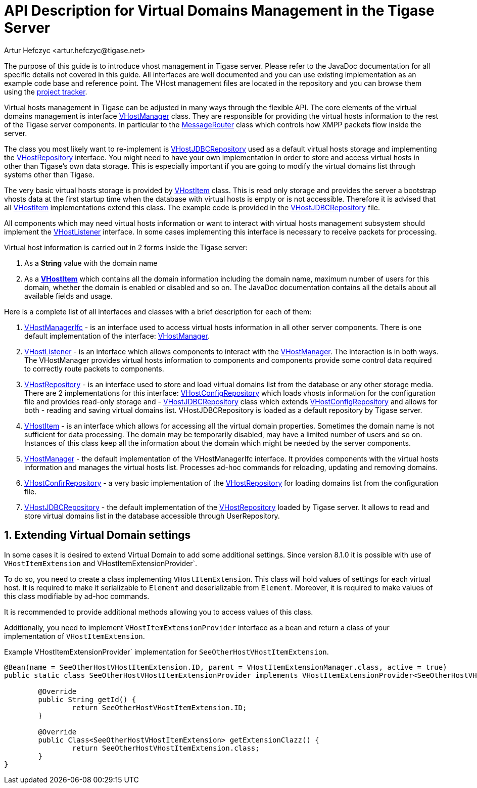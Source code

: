 [[apiVirtualDomain]]
= API Description for Virtual Domains Management in the Tigase Server
:author: Artur Hefczyc <artur.hefczyc@tigase.net>
:version: v2.1, June 2014: Reformatted for v8.0.0.

:toc:
:numbered:
:website: http://tigase.net/

The purpose of this guide is to introduce vhost management in Tigase server. Please refer to the JavaDoc documentation for all specific details not covered in this guide. All interfaces are well documented and you can use existing implementation as an example code base and reference point. The VHost management files are located in the repository and you can browse them using the link:https://projects.tigase.org/projects/tigase-server/repository/revisions/master/show/src/main/java/tigase/vhosts[project tracker].

Virtual hosts management in Tigase can be adjusted in many ways through the flexible API. The core elements of the virtual domains management is interface link:https://projects.tigase.org/projects/tigase-server/repository/revisions/master/entry/src/main/java/tigase/vhosts/VHostManager.java[VHostManager] class. They are responsible for providing the virtual hosts information to the rest of the Tigase server components. In particular to the link:https://projects.tigase.org/projects/tigase-server/repository/revisions/master/entry/src/main/java/tigase/server/MessageRouter.java[MessageRouter] class which controls how XMPP packets flow inside the server.

The class you most likely want to re-implement is link:https://projects.tigase.org/projects/tigase-server/repository/revisions/master/entry/src/main/java/tigase/vhosts/VHostJDBCRepository.java[VHostJDBCRepository] used as a default virtual hosts storage and implementing the link:https://projects.tigase.org/projects/tigase-server/repository/revisions/master/entry/src/main/java/tigase/vhosts/VHostRepository.java[VHostRepository] interface. You might need to have your own implementation in order to store and access virtual hosts in other than Tigase's own data storage. This is especially important if you are going to modify the virtual domains list through systems other than Tigase.

The very basic virtual hosts storage is provided by link:https://projects.tigase.org/projects/tigase-server/repository/revisions/master/entry/src/main/java/tigase/vhosts/VHostItem.java[VHostItem] class. This is read only storage and provides the server a bootstrap vhosts data at the first startup time when the database with virtual hosts is empty or is not accessible. Therefore it is advised that all link:https://projects.tigase.org/projects/tigase-server/repository/revisions/master/entry/src/main/java/tigase/vhosts/VHostItem.java[VHostItem] implementations extend this class. The example code is provided in the link:https://projects.tigase.org/projects/tigase-server/repository/revisions/master/entry/src/main/java/tigase/vhosts/VHostJDBCRepository.java[VHostJDBCRepository] file.

All components which may need virtual hosts information or want to interact with virtual hosts management subsystem should implement the link:https://projects.tigase.org/projects/tigase-server/repository/revisions/master/entry/src/main/java/tigase/vhosts/VHostListener.java[VHostListener] interface. In some cases implementing this interface is necessary to receive packets for processing.

Virtual host information is carried out in 2 forms inside the Tigase server:

. As a *String* value with the domain name
. As a *link:https://projects.tigase.org/projects/tigase-server/repository/revisions/master/entry/src/main/java/tigase/vhosts/VHostItem.java[VHostItem]* which contains all the domain information including the domain name, maximum number of users for this domain, whether the domain is enabled or disabled and so on. The JavaDoc documentation contains all the details about all available fields and usage.

Here is a complete list of all interfaces and classes with a brief description for each of them:

[[vhostManIfc]]
. link:https://projects.tigase.org/projects/tigase-server/repository/revisions/master/entry/src/main/java/tigase/vhosts/VHostManagerIfc.java[VHostManagerIfc] - is an interface used to access virtual hosts information in all other server components. There is one default implementation of the interface: xref:vhostMgr[VHostManager].
[[vhostListen]]
. link:https://projects.tigase.org/projects/tigase-server/repository/revisions/master/entry/src/main/java/tigase/vhosts/VHostListener.java[VHostListener] - is an interface which allows components to interact with the xref:vhostMgr[VHostManager]. The interaction is in both ways. The VHostManager provides virtual hosts information to components and components provide some control data required to correctly route packets to components.
[[vhostrepo]]
. link:https://projects.tigase.org/projects/tigase-server/repository/revisions/master/entry/src/main/java/tigase/vhosts/VHostRepository.java[VHostRepository] - is an interface used to store and load virtual domains list from the database or any other storage media. There are 2 implementations for this interface: link:http://projects.tigase.org/server/trac/browser/trunk/src/main/java/tigase/vhosts/VhostConfigRepository.java[VHostConfigRepository] which loads vhosts information for the configuration file and provides read-only storage and - xref:vhostJDBC[VHostJDBCRepository] class which extends link:http://projects.tigase.org/server/trac/browser/trunk/src/main/java/tigase/vhosts/VhostConfigRepository.java[VHostConfigRepository] and allows for both - reading and saving virtual domains list. +VHostJDBCRepository+ is loaded as a default repository by Tigase server.
[[vhostItem]]
. link:https://projects.tigase.org/projects/tigase-server/repository/revisions/master/entry/src/main/java/tigase/vhosts/VHostItem.java[VHostItem] - is an interface which allows for accessing all the virtual domain properties. Sometimes the domain name is not sufficient for data processing. The domain may be temporarily disabled, may have a limited number of users and so on. Instances of this class keep all the information about the domain which might be needed by the server components.
[[vhostMgr]]
. link:https://projects.tigase.org/projects/tigase-server/repository/revisions/master/entry/src/main/java/tigase/vhosts/VHostManager.java[VHostManager] - the default implementation of the VHostManagerIfc interface. It provides components with the virtual hosts information and manages the virtual hosts list. Processes ad-hoc commands for reloading, updating and removing domains.
[[vhostConfig]]
. link:https://projects.tigase.org/projects/tigase-server/repository/revisions/master/entry/src/main/java/tigase/vhosts/VhostConfigRepository.java[VHostConfirRepository] - a very basic implementation of the link:http://projects.tigase.org/server/trac/browser/trunk/src/main/java/tigase/vhosts/VHostRepository.java[VHostRepository] for loading domains list from the configuration file.
[[vhostJDCB]]
. link:https://projects.tigase.org/projects/tigase-server/repository/revisions/master/entry/src/main/java/tigase/vhosts/VHostJDBCRepository.java[VHostJDBCRepository] - the default implementation of the link:http://projects.tigase.org/server/trac/browser/trunk/src/main/java/tigase/vhosts/VHostRepository.java[VHostRepository] loaded by Tigase server. It allows to read and store virtual domains list in the database accessible through UserRepository.

== Extending Virtual Domain settings

In some cases it is desired to extend Virtual Domain to add some additional settings. Since version 8.1.0 it is possible with use of `VHostItemExtension` and VHostItemExtensionProvider`.

To do so, you need to create a class implementing `VHostItemExtension`. This class will hold values of settings for each virtual host.
It is required to make it serializable to `Element` and deserializable from `Element`. Moreover, it is required to make values of this class modifiable by ad-hoc commands.

It is recommended to provide additional methods allowing you to access values of this class.

Additionally, you need to implement `VHostItemExtensionProvider` interface as a +bean+ and return a class of your implementation of `VHostItemExtension`.

.Example VHostItemExtensionProvider` implementation for `SeeOtherHostVHostItemExtension`.
[source,java]
-----
@Bean(name = SeeOtherHostVHostItemExtension.ID, parent = VHostItemExtensionManager.class, active = true)
public static class SeeOtherHostVHostItemExtensionProvider implements VHostItemExtensionProvider<SeeOtherHostVHostItemExtension> {

	@Override
	public String getId() {
		return SeeOtherHostVHostItemExtension.ID;
	}

	@Override
	public Class<SeeOtherHostVHostItemExtension> getExtensionClazz() {
		return SeeOtherHostVHostItemExtension.class;
	}
}
-----
